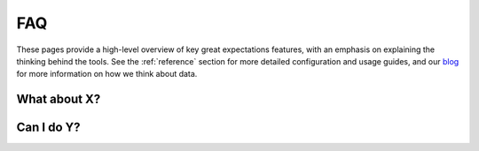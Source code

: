 .. _features:

###############
FAQ
###############

These pages provide a high-level overview of key great expectations features, with an emphasis on explaining
the thinking behind the tools. See the :ref:`reference` section for more detailed configuration and usage guides,
and our `blog <https://greatexpectations.io/blog>`__ for more information on how we think about data.

What about X?
---------------------------------------

Can I do Y?
---------------------------------------



